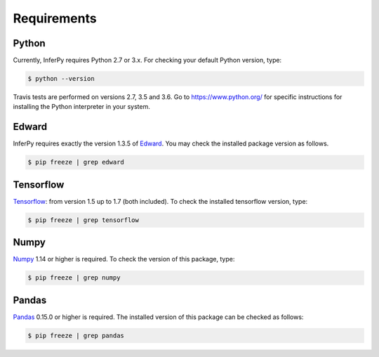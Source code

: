 Requirements
================


Python
-------------



Currently, InferPy requires Python 2.7 or 3.x. For checking your default Python version, type:


.. code:: bash

    $ python --version

Travis tests are performed on versions 2.7, 3.5 and 3.6. Go to `https://www.python.org/ <https://www.python.org/>`_
for specific instructions for installing the Python interpreter in your system.


Edward
-------------

InferPy requires exactly the version 1.3.5 of `Edward <http://edwardlib.org>`_. You may check the installed
package version as follows.


.. code:: bash

    $ pip freeze | grep edward

Tensorflow
-----------------

`Tensorflow <http://www.tensorflow.org/>`_: from version 1.5 up to 1.7 (both included). To check the installed tensorflow version, type:

.. code:: bash

    $ pip freeze | grep tensorflow

Numpy
----------------

`Numpy <http://www.numpy.org/>`_ 1.14 or higher is required. To check the version of this package, type:


.. code:: bash

    $ pip freeze | grep numpy


Pandas
----------------

`Pandas <https://pandas.pydata.org>`_ 0.15.0 or higher is required. The installed version of this package can be checked as follows:


.. code:: bash

    $ pip freeze | grep pandas